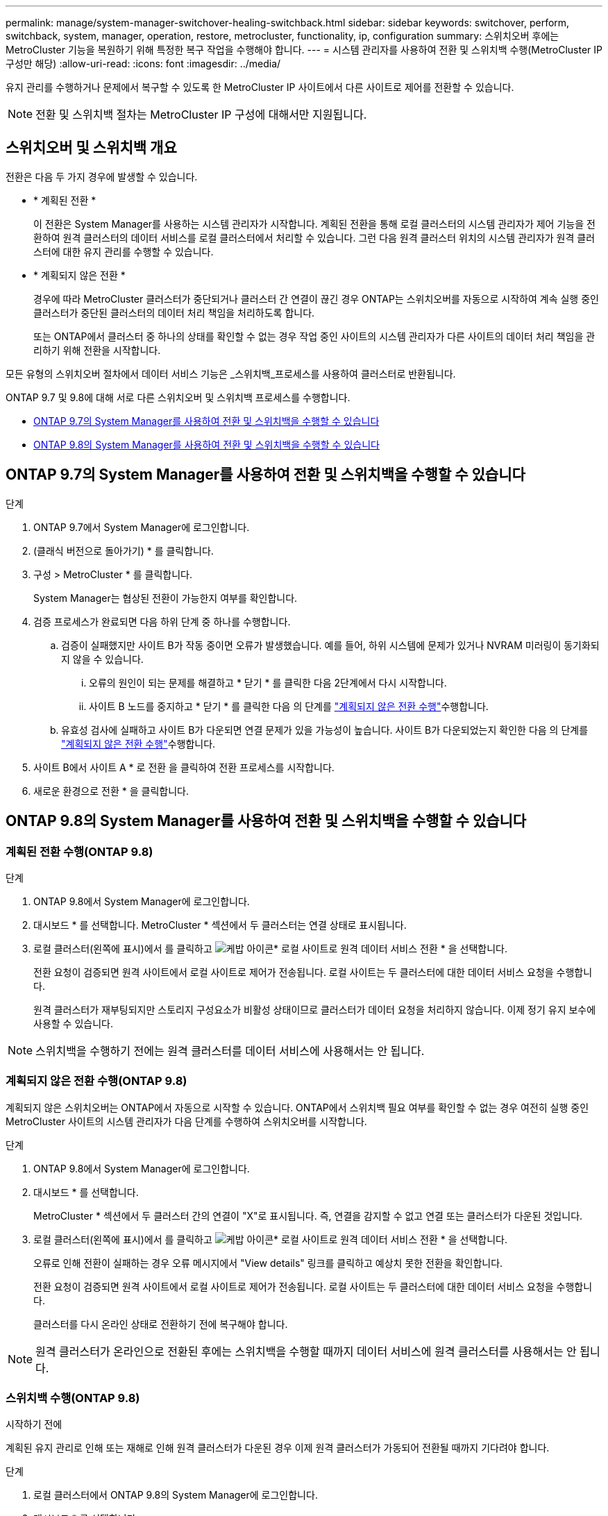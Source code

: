 ---
permalink: manage/system-manager-switchover-healing-switchback.html 
sidebar: sidebar 
keywords: switchover, perform, switchback, system, manager, operation, restore, metrocluster, functionality, ip, configuration 
summary: 스위치오버 후에는 MetroCluster 기능을 복원하기 위해 특정한 복구 작업을 수행해야 합니다. 
---
= 시스템 관리자를 사용하여 전환 및 스위치백 수행(MetroCluster IP 구성만 해당)
:allow-uri-read: 
:icons: font
:imagesdir: ../media/


[role="lead"]
유지 관리를 수행하거나 문제에서 복구할 수 있도록 한 MetroCluster IP 사이트에서 다른 사이트로 제어를 전환할 수 있습니다.


NOTE: 전환 및 스위치백 절차는 MetroCluster IP 구성에 대해서만 지원됩니다.



== 스위치오버 및 스위치백 개요

전환은 다음 두 가지 경우에 발생할 수 있습니다.

* * 계획된 전환 *
+
이 전환은 System Manager를 사용하는 시스템 관리자가 시작합니다. 계획된 전환을 통해 로컬 클러스터의 시스템 관리자가 제어 기능을 전환하여 원격 클러스터의 데이터 서비스를 로컬 클러스터에서 처리할 수 있습니다. 그런 다음 원격 클러스터 위치의 시스템 관리자가 원격 클러스터에 대한 유지 관리를 수행할 수 있습니다.

* * 계획되지 않은 전환 *
+
경우에 따라 MetroCluster 클러스터가 중단되거나 클러스터 간 연결이 끊긴 경우 ONTAP는 스위치오버를 자동으로 시작하여 계속 실행 중인 클러스터가 중단된 클러스터의 데이터 처리 책임을 처리하도록 합니다.

+
또는 ONTAP에서 클러스터 중 하나의 상태를 확인할 수 없는 경우 작업 중인 사이트의 시스템 관리자가 다른 사이트의 데이터 처리 책임을 관리하기 위해 전환을 시작합니다.



모든 유형의 스위치오버 절차에서 데이터 서비스 기능은 _스위치백_프로세스를 사용하여 클러스터로 반환됩니다.

ONTAP 9.7 및 9.8에 대해 서로 다른 스위치오버 및 스위치백 프로세스를 수행합니다.

* <<sm97-sosb,ONTAP 9.7의 System Manager를 사용하여 전환 및 스위치백을 수행할 수 있습니다>>
* <<sm98-sosb,ONTAP 9.8의 System Manager를 사용하여 전환 및 스위치백을 수행할 수 있습니다>>




== ONTAP 9.7의 System Manager를 사용하여 전환 및 스위치백을 수행할 수 있습니다

.단계
. ONTAP 9.7에서 System Manager에 로그인합니다.
. (클래식 버전으로 돌아가기) * 를 클릭합니다.
. 구성 > MetroCluster * 를 클릭합니다.
+
System Manager는 협상된 전환이 가능한지 여부를 확인합니다.

. 검증 프로세스가 완료되면 다음 하위 단계 중 하나를 수행합니다.
+
.. 검증이 실패했지만 사이트 B가 작동 중이면 오류가 발생했습니다. 예를 들어, 하위 시스템에 문제가 있거나 NVRAM 미러링이 동기화되지 않을 수 있습니다.
+
... 오류의 원인이 되는 문제를 해결하고 * 닫기 * 를 클릭한 다음 2단계에서 다시 시작합니다.
... 사이트 B 노드를 중지하고 * 닫기 * 를 클릭한 다음 의 단계를 link:https://docs.netapp.com/us-en/ontap-system-manager-classic/online-help-96-97/task_performing_unplanned_switchover.html["계획되지 않은 전환 수행"^]수행합니다.


.. 유효성 검사에 실패하고 사이트 B가 다운되면 연결 문제가 있을 가능성이 높습니다. 사이트 B가 다운되었는지 확인한 다음 의 단계를 link:https://docs.netapp.com/us-en/ontap-system-manager-classic/online-help-96-97/task_performing_unplanned_switchover.html["계획되지 않은 전환 수행"^]수행합니다.


. 사이트 B에서 사이트 A * 로 전환 을 클릭하여 전환 프로세스를 시작합니다.
. 새로운 환경으로 전환 * 을 클릭합니다.




== ONTAP 9.8의 System Manager를 사용하여 전환 및 스위치백을 수행할 수 있습니다



=== 계획된 전환 수행(ONTAP 9.8)

.단계
. ONTAP 9.8에서 System Manager에 로그인합니다.
. 대시보드 * 를 선택합니다. MetroCluster * 섹션에서 두 클러스터는 연결 상태로 표시됩니다.
. 로컬 클러스터(왼쪽에 표시)에서 를 클릭하고 image:icon_kabob.gif["케밥 아이콘"]* 로컬 사이트로 원격 데이터 서비스 전환 * 을 선택합니다.
+
전환 요청이 검증되면 원격 사이트에서 로컬 사이트로 제어가 전송됩니다. 로컬 사이트는 두 클러스터에 대한 데이터 서비스 요청을 수행합니다.

+
원격 클러스터가 재부팅되지만 스토리지 구성요소가 비활성 상태이므로 클러스터가 데이터 요청을 처리하지 않습니다. 이제 정기 유지 보수에 사용할 수 있습니다.




NOTE: 스위치백을 수행하기 전에는 원격 클러스터를 데이터 서비스에 사용해서는 안 됩니다.



=== 계획되지 않은 전환 수행(ONTAP 9.8)

계획되지 않은 스위치오버는 ONTAP에서 자동으로 시작할 수 있습니다. ONTAP에서 스위치백 필요 여부를 확인할 수 없는 경우 여전히 실행 중인 MetroCluster 사이트의 시스템 관리자가 다음 단계를 수행하여 스위치오버를 시작합니다.

.단계
. ONTAP 9.8에서 System Manager에 로그인합니다.
. 대시보드 * 를 선택합니다.
+
MetroCluster * 섹션에서 두 클러스터 간의 연결이 "X"로 표시됩니다. 즉, 연결을 감지할 수 없고 연결 또는 클러스터가 다운된 것입니다.

. 로컬 클러스터(왼쪽에 표시)에서 를 클릭하고 image:icon_kabob.gif["케밥 아이콘"]* 로컬 사이트로 원격 데이터 서비스 전환 * 을 선택합니다.
+
오류로 인해 전환이 실패하는 경우 오류 메시지에서 "View details" 링크를 클릭하고 예상치 못한 전환을 확인합니다.

+
전환 요청이 검증되면 원격 사이트에서 로컬 사이트로 제어가 전송됩니다. 로컬 사이트는 두 클러스터에 대한 데이터 서비스 요청을 수행합니다.

+
클러스터를 다시 온라인 상태로 전환하기 전에 복구해야 합니다.




NOTE: 원격 클러스터가 온라인으로 전환된 후에는 스위치백을 수행할 때까지 데이터 서비스에 원격 클러스터를 사용해서는 안 됩니다.



=== 스위치백 수행(ONTAP 9.8)

.시작하기 전에
계획된 유지 관리로 인해 또는 재해로 인해 원격 클러스터가 다운된 경우 이제 원격 클러스터가 가동되어 전환될 때까지 기다려야 합니다.

.단계
. 로컬 클러스터에서 ONTAP 9.8의 System Manager에 로그인합니다.
. 대시보드 * 를 선택합니다.
+
MetroCluster * 섹션에 두 개의 클러스터가 표시됩니다.

. 로컬 클러스터(왼쪽에 표시)에서 을 클릭하고 image:icon_kabob.gif["케밥 아이콘"]* Take back control * 을 선택합니다.
+
데이터가 두 클러스터 간에 동기화되고 미러링되는지 확인하기 위해 _turned_first를 수행합니다.

. 데이터 복구가 완료되면 를 클릭하고 image:icon_kabob.gif["케밥 아이콘"]* 스위치 백 시작 * 을 선택합니다.
+
스위치백을 완료하면 두 클러스터가 모두 활성 상태이며 데이터 요청을 처리합니다. 또한 데이터가 클러스터 간에 미러링되고 동기화됩니다.


